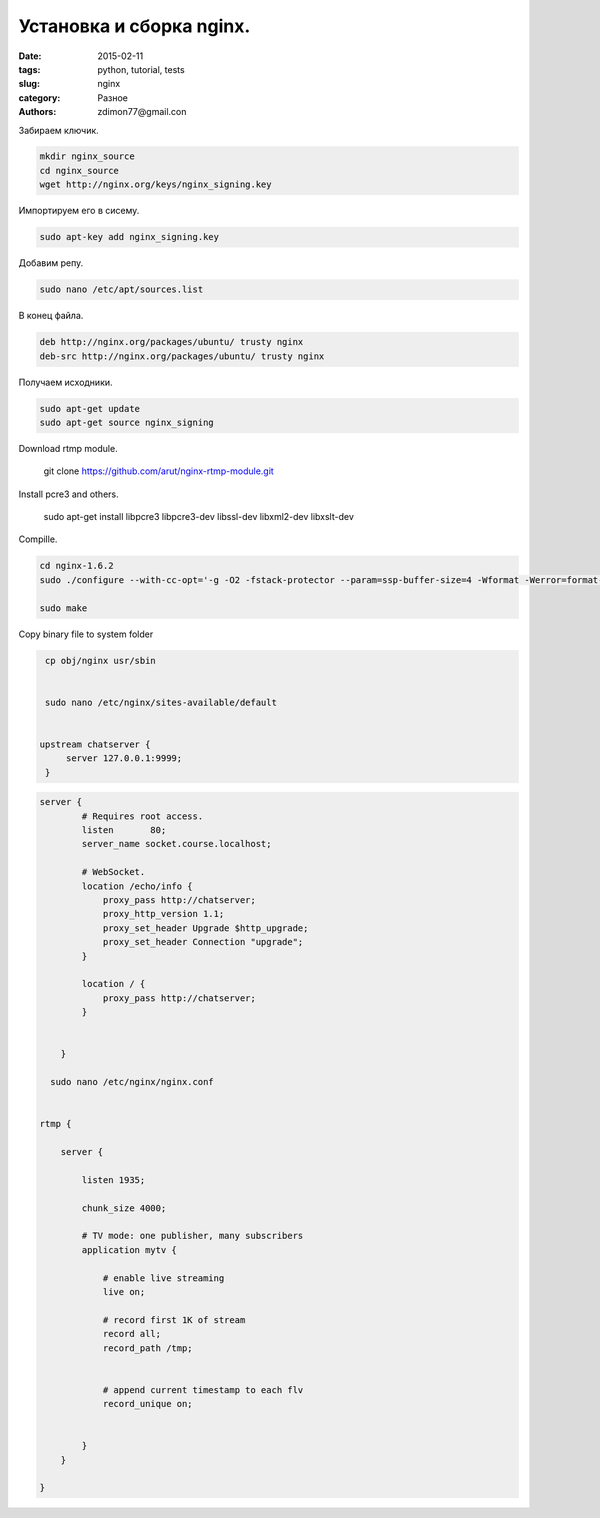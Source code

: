 Установка и сборка nginx.
#########################

:date: 2015-02-11 
:tags: python, tutorial, tests
:slug: nginx
:category: Разное
:authors: zdimon77@gmail.con

Забираем ключик.

.. code-block:: bash

    mkdir nginx_source
    cd nginx_source
    wget http://nginx.org/keys/nginx_signing.key

Импортируем его в сисему.

.. code-block:: bash

    sudo apt-key add nginx_signing.key

Добавим репу.


.. code-block:: bash

    sudo nano /etc/apt/sources.list

В конец файла.

.. code-block:: bash

    deb http://nginx.org/packages/ubuntu/ trusty nginx
    deb-src http://nginx.org/packages/ubuntu/ trusty nginx

Получаем исходники.

.. code-block:: bash

    sudo apt-get update
    sudo apt-get source nginx_signing

Download rtmp module.

    git clone https://github.com/arut/nginx-rtmp-module.git


Install pcre3 and others.

    sudo apt-get install libpcre3 libpcre3-dev libssl-dev libxml2-dev libxslt-dev



Сompille.

.. code-block:: bash

    cd nginx-1.6.2
    sudo ./configure --with-cc-opt='-g -O2 -fstack-protector --param=ssp-buffer-size=4 -Wformat -Werror=format-security -D_FORTIFY_SOURCE=2' --with-ld-opt='-Wl,-Bsymbolic-functions -Wl,-z,relro' --prefix=/usr/share/nginx --conf-path=/etc/nginx/nginx.conf --http-log-path=/var/log/nginx/access.log --error-log-path=/var/log/nginx/error.log --lock-path=/var/lock/nginx.lock --pid-path=/run/nginx.pid --http-client-body-temp-path=/var/lib/nginx/body --http-fastcgi-temp-path=/var/lib/nginx/fastcgi --http-proxy-temp-path=/var/lib/nginx/proxy --http-scgi-temp-path=/var/lib/nginx/scgi --http-uwsgi-temp-path=/var/lib/nginx/uwsgi --with-debug --with-pcre-jit --with-ipv6 --with-http_ssl_module --with-http_stub_status_module --with-http_realip_module --with-http_addition_module --with-http_dav_module --with-http_gzip_static_module --with-http_spdy_module --with-http_sub_module --with-http_xslt_module --with-mail --with-mail_ssl_module --add-module=../nginx-rtmp-module

    sudo make


Copy binary file to system folder

.. code-block:: python

    cp obj/nginx usr/sbin


    sudo nano /etc/nginx/sites-available/default


   upstream chatserver {
        server 127.0.0.1:9999;
    }


.. code-block:: python

    server {
            # Requires root access.
            listen       80;
            server_name socket.course.localhost;

            # WebSocket.
            location /echo/info {
                proxy_pass http://chatserver;
                proxy_http_version 1.1;
                proxy_set_header Upgrade $http_upgrade;
                proxy_set_header Connection "upgrade";
            }

            location / {
                proxy_pass http://chatserver;
            }

          
        }

      sudo nano /etc/nginx/nginx.conf


    rtmp {

        server {

            listen 1935;

            chunk_size 4000;

            # TV mode: one publisher, many subscribers
            application mytv {

                # enable live streaming
                live on;

                # record first 1K of stream
                record all;
                record_path /tmp;


                # append current timestamp to each flv
                record_unique on;

        
            }
        }

    }







